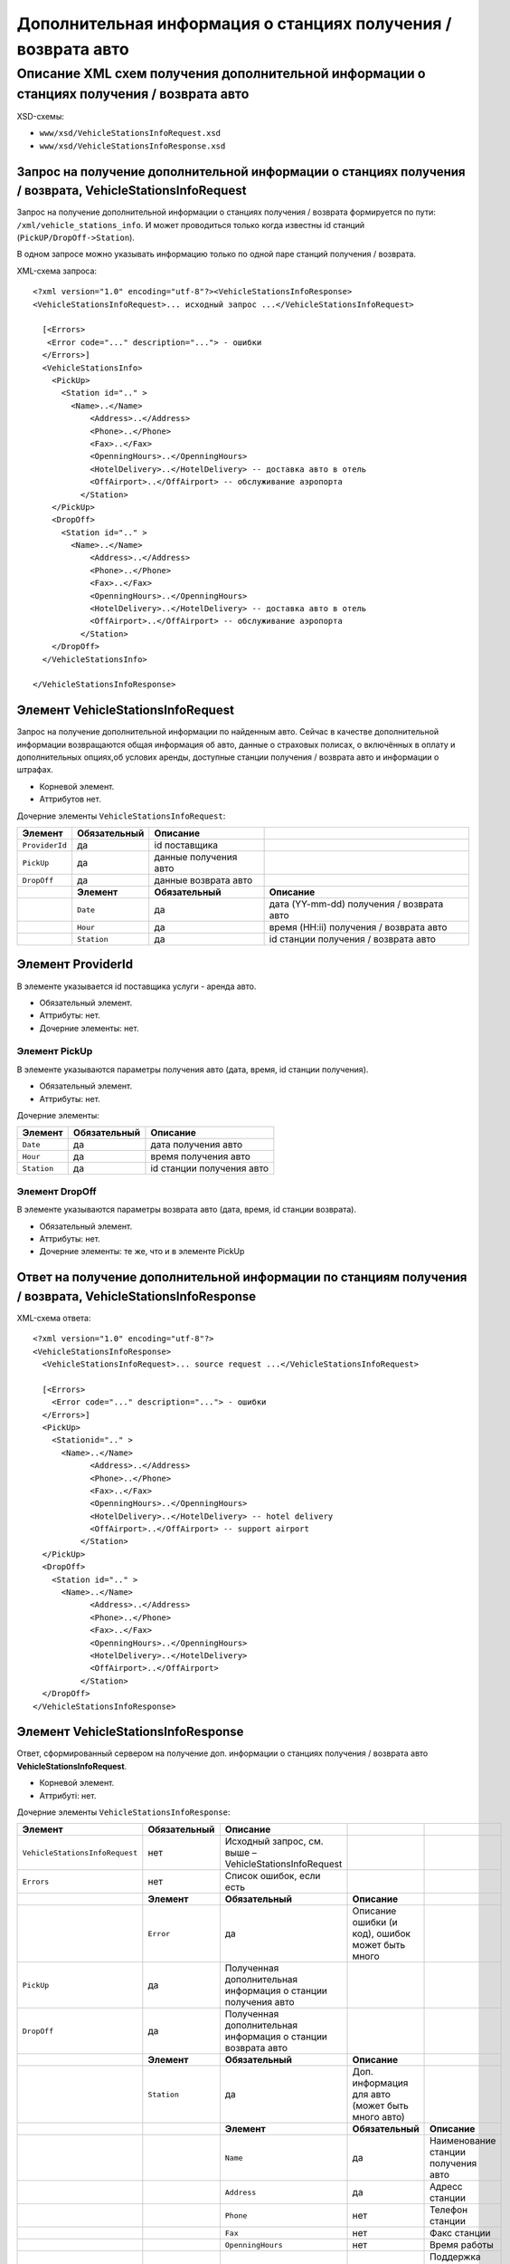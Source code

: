 Дополнительная информация о станциях получения / возврата авто
##############################################################

Описание XML схем получения дополнительной информации о станциях получения / возврата авто
==========================================================================================

XSD-схемы:

-  ``www/xsd/VehicleStationsInfoRequest.xsd``
-  ``www/xsd/VehicleStationsInfoResponse.xsd``

Запрос на получение дополнительной информации о станциях получения / возврата, VehicleStationsInfoRequest
---------------------------------------------------------------------------------------------------------

Запрос на получение дополнительной информации о станциях получения /
возврата формируется по пути: ``/xml/vehicle_stations_info``. И может
проводиться только когда известны id станций (``PickUP/DropOff->Station``).

В одном запросе можно указывать информацию только по одной паре станций
получения / возврата.

XML-схема запроса:

::

    <?xml version="1.0" encoding="utf-8"?><VehicleStationsInfoResponse>
    <VehicleStationsInfoRequest>... исходный запрос ...</VehicleStationsInfoRequest>

      [<Errors>
       <Error code="..." description="..."> - ошибки
      </Errors>]
      <VehicleStationsInfo>
        <PickUp>     
          <Station id=".." >
            <Name>..</Name>
                <Address>..</Address>
                <Phone>..</Phone>
                <Fax>..</Fax>
                <OpenningHours>..</OpenningHours>
                <HotelDelivery>..</HotelDelivery> -- доставка авто в отель
                <OffAirport>..</OffAirport> -- обслуживание аэропорта
              </Station>
        </PickUp>
        <DropOff>    
          <Station id=".." >
            <Name>..</Name>
                <Address>..</Address>
                <Phone>..</Phone>
                <Fax>..</Fax>
                <OpenningHours>..</OpenningHours>
                <HotelDelivery>..</HotelDelivery> -- доставка авто в отель
                <OffAirport>..</OffAirport> -- обслуживание аэропорта         
              </Station>
        </DropOff>
      </VehicleStationsInfo>

    </VehicleStationsInfoResponse>

Элемент VehicleStationsInfoRequest
----------------------------------

Запрос на получение дополнительной информации по найденным авто.
Сейчас в качестве дополнительной информации возвращаются общая
информация об авто, данные о страховых полисах, о включённых в оплату и
дополнительных опциях,об услових аренды, доступные станции получения /
возврата авто и информации о штрафах.

- Корневой элемент.
- Аттрибутов нет.

Дочерние элементы ``VehicleStationsInfoRequest``:

+----------------+------------------+-----------------------+-------------------------------------------+
| **Элемент**    | **Обязательный** | **Описание**          |                                           |
+================+==================+=======================+===========================================+
| ``ProviderId`` | да               | id поставщика         |                                           |
+----------------+------------------+-----------------------+-------------------------------------------+
| ``PickUp``     | да               | данные получения авто |                                           |
+----------------+------------------+-----------------------+-------------------------------------------+
| ``DropOff``    | да               | данные возврата авто  |                                           |
+----------------+------------------+-----------------------+-------------------------------------------+
|                | **Элемент**      | **Обязательный**      | **Описание**                              |
+----------------+------------------+-----------------------+-------------------------------------------+
|                | ``Date``         | да                    | дата (YY-mm-dd) получения / возврата авто |
+----------------+------------------+-----------------------+-------------------------------------------+
|                | ``Hour``         | да                    | время (HH:ii) получения / возврата авто   |
+----------------+------------------+-----------------------+-------------------------------------------+
|                | ``Station``      | да                    | id станции получения / возврата авто      |
+----------------+------------------+-----------------------+-------------------------------------------+

Элемент ProviderId
------------------

В элементе указывается id поставщика услуги - аренда авто.

- Обязательный элемент.
- Аттрибуты: нет.
- Дочерние элементы: нет.

Элемент PickUp
^^^^^^^^^^^^^^

В элементе указываются параметры получения авто (дата, время, id станции получения).

- Обязательный элемент.
- Аттрибуты: нет.

Дочерние элементы:

+-------------+------------------+---------------------------+
| **Элемент** | **Обязательный** | **Описание**              |
+=============+==================+===========================+
| ``Date``    | да               | дата получения авто       |
+-------------+------------------+---------------------------+
| ``Hour``    | да               | время получения авто      |
+-------------+------------------+---------------------------+
| ``Station`` | да               | id станции получения авто |
+-------------+------------------+---------------------------+

Элемент DropOff
^^^^^^^^^^^^^^^

В элементе указываются параметры возврата авто (дата, время, id станции возврата).

- Обязательный элемент.
- Аттрибуты: нет.
- Дочерние элементы: те же, что и в элементе PickUp

Ответ на получение дополнительной информации по станциям получения / возврата, VehicleStationsInfoResponse
----------------------------------------------------------------------------------------------------------

XML-схема ответа:

::

  <?xml version="1.0" encoding="utf-8"?>
  <VehicleStationsInfoResponse>
    <VehicleStationsInfoRequest>... source request ...</VehicleStationsInfoRequest>

    [<Errors>
      <Error code="..." description="..."> - ошибки
    </Errors>]
    <PickUp>    
      <Stationid=".." >
        <Name>..</Name>
              <Address>..</Address>
              <Phone>..</Phone>
              <Fax>..</Fax>
              <OpenningHours>..</OpenningHours>
              <HotelDelivery>..</HotelDelivery> -- hotel delivery
              <OffAirport>..</OffAirport> -- support airport 
            </Station>
    </PickUp>
    <DropOff>   
      <Station id=".." >
        <Name>..</Name>
              <Address>..</Address>
              <Phone>..</Phone>
              <Fax>..</Fax>
              <OpenningHours>..</OpenningHours>
              <HotelDelivery>..</HotelDelivery>
              <OffAirport>..</OffAirport>         
            </Station>
    </DropOff>
  </VehicleStationsInfoResponse>

Элемент VehicleStationsInfoResponse
-----------------------------------

Ответ, сформированный сервером на получение доп. информации о станциях получения / возврата авто **VehicleStationsInfoRequest**.

- Корневой элемент.
- Аттрибуті: нет.

Дочерние элементы ``VehicleStationsInfoResponse``:

+--------------------------------+------------------+---------------------------------------------------------------+--------------------------------------------------+-------------------------------------+
| **Элемент**                    | **Обязательный** | **Описание**                                                  |                                                  |                                     |
+================================+==================+===============================================================+==================================================+=====================================+
| ``VehicleStationsInfoRequest`` | нет              | Исходный запрос, см. выше – VehicleStationsInfoRequest        |                                                  |                                     |
+--------------------------------+------------------+---------------------------------------------------------------+--------------------------------------------------+-------------------------------------+
| ``Errors``                     | нет              | Список ошибок, если есть                                      |                                                  |                                     |
+--------------------------------+------------------+---------------------------------------------------------------+--------------------------------------------------+-------------------------------------+
|                                | **Элемент**      | **Обязательный**                                              | **Описание**                                     |                                     |
+--------------------------------+------------------+---------------------------------------------------------------+--------------------------------------------------+-------------------------------------+
|                                | ``Error``        | да                                                            | Описание ошибки (и код), ошибок может быть много |                                     |
+--------------------------------+------------------+---------------------------------------------------------------+--------------------------------------------------+-------------------------------------+
| ``PickUp``                     | да               | Полученная дополнительная информация о станции получения авто |                                                  |                                     |
+--------------------------------+------------------+---------------------------------------------------------------+--------------------------------------------------+-------------------------------------+
| ``DropOff``                    | да               | Полученная дополнительная информация о станции возврата авто  |                                                  |                                     |
+--------------------------------+------------------+---------------------------------------------------------------+--------------------------------------------------+-------------------------------------+
|                                | **Элемент**      | **Обязательный**                                              | **Описание**                                     |                                     |
+--------------------------------+------------------+---------------------------------------------------------------+--------------------------------------------------+-------------------------------------+
|                                | ``Station``      | да                                                            | Доп. информация для авто (может быть много авто) |                                     |
+--------------------------------+------------------+---------------------------------------------------------------+--------------------------------------------------+-------------------------------------+
|                                |                  | **Элемент**                                                   | **Обязательный**                                 | **Описание**                        |
+--------------------------------+------------------+---------------------------------------------------------------+--------------------------------------------------+-------------------------------------+
|                                |                  | ``Name``                                                      | да                                               | Наименование станции получения авто |
+--------------------------------+------------------+---------------------------------------------------------------+--------------------------------------------------+-------------------------------------+
|                                |                  | ``Address``                                                   | да                                               | Адресс станции                      |
+--------------------------------+------------------+---------------------------------------------------------------+--------------------------------------------------+-------------------------------------+
|                                |                  | ``Phone``                                                     | нет                                              | Телефон станции                     |
+--------------------------------+------------------+---------------------------------------------------------------+--------------------------------------------------+-------------------------------------+
|                                |                  | ``Fax``                                                       | нет                                              | Факс станции                        |
+--------------------------------+------------------+---------------------------------------------------------------+--------------------------------------------------+-------------------------------------+
|                                |                  | ``OpenningHours``                                             | нет                                              | Время работы                        |
+--------------------------------+------------------+---------------------------------------------------------------+--------------------------------------------------+-------------------------------------+
|                                |                  | ``HotelDelivery``                                             | нет                                              | Поддержка достаки авто в отель      |
+--------------------------------+------------------+---------------------------------------------------------------+--------------------------------------------------+-------------------------------------+
|                                |                  | ``OffAirport``                                                | нет                                              | Обслуживание аэропортов             |
+--------------------------------+------------------+---------------------------------------------------------------+--------------------------------------------------+-------------------------------------+

Элемент VehicleStationsInfoRequest
----------------------------------

| Исходный XML-запрос, который передал пользователь.
| Необязательный элемент. (Отстутствует если в синтаксисе исходного XML были ошибки)
| Описание схемы элемента см. выше (``VehicleStationsInfoRequest``)

Элемент Errors
--------------

Список ошибок (дочерние элементы ``Error``).

- Необязательный элемент.
- Аттрибутов нет.

Дочерние элементы ``Errors``:

+-------------+------------------+---------------------------------------------------------------------------------------------------------+
| **Элемент** | **Обязательный** | **Описание**                                                                                            |
+=============+==================+=========================================================================================================+
| ``Error``   | да               | Код ошибки(``code``) и описание ошибки(``description``) как аттрибуты элемента. Ошибок может быть много |
+-------------+------------------+---------------------------------------------------------------------------------------------------------+

Элемент Error
^^^^^^^^^^^^^

Код и расшифровка ошибки.

- Обязательный элемент.
- Дочерних элементов нет.

Аттрибуты элемента ``Error``:

+-----------------+---------+------------------+-----------------+
| **Аттрибут**    | **Тип** | **Обязательный** | **Описание**    |
+=================+=========+==================+=================+
| ``code``        | строка  | да               | Код ошибки UTS. |
+-----------------+---------+------------------+-----------------+
| ``description`` | строка  | да               | Описание ошибки |
+-----------------+---------+------------------+-----------------+

Элемент VehicleStationsInfo
---------------------------

Информация о станциях.

- Необязательный элемент. Отсутствует, если есть ошибки.
- Аттрибуты: нет

Дочерние элементы:

+-------------+------------------+-------------------------------------+
| **Элемент** | **Обязательный** | **Описание**                        |
+=============+==================+=====================================+
| ``PickUp``  | да               | Информация о станции получения авто |
+-------------+------------------+-------------------------------------+
| ``DropOff`` | да               | Информация о станции возврата авто  |
+-------------+------------------+-------------------------------------+

Элемент PickUp
--------------

Информация о станции получения авто.

- Обязательный элемент.
- Аттрибуты: нет.

Дочерние элементы ``Station``:

+-------------+-------------------+----------------------------------------------------------+-------------------------------------+
| **Элемент** | **Обязательный**  | **Описание**                                             |                                     |
+=============+===================+==========================================================+=====================================+
| ``Station`` | да                | Дополнительная информация по авто. Авто может быть много |                                     |
+-------------+-------------------+----------------------------------------------------------+-------------------------------------+
|             | **Элемент**       | **Обязательный**                                         | **Описание**                        |
+-------------+-------------------+----------------------------------------------------------+-------------------------------------+
|             | ``Name``          | да                                                       | Наименование станции получения авто |
+-------------+-------------------+----------------------------------------------------------+-------------------------------------+
|             | ``Address``       | да                                                       | Адресс станции                      |
+-------------+-------------------+----------------------------------------------------------+-------------------------------------+
|             | ``Phone``         | нет                                                      | Телефон станции                     |
+-------------+-------------------+----------------------------------------------------------+-------------------------------------+
|             | ``Fax``           | нет                                                      | Факс станции                        |
+-------------+-------------------+----------------------------------------------------------+-------------------------------------+
|             | ``OpenningHours`` | нет                                                      | Время работы                        |
+-------------+-------------------+----------------------------------------------------------+-------------------------------------+
|             | ``HotelDelivery`` | нет                                                      | Поддержка достаки авто в отель      |
+-------------+-------------------+----------------------------------------------------------+-------------------------------------+
|             | ``OffAirport``    | нет                                                      | Обслуживание аэропортов             |
+-------------+-------------------+----------------------------------------------------------+-------------------------------------+

Элемент DropOff
---------------

Информация о станции возврата авто.

- Обязательный элемент.
- Аттрибуты: нет.

Дочерние элементы ``Station``:

+-------------+-------------------+----------------------------------------------------------+------------------------------------+
| **Элемент** | **Обязательный**  | **Описание**                                             |                                    |
+=============+===================+==========================================================+====================================+
| ``Station`` | да                | Дополнительная информация по авто. Авто может быть много |                                    |
+-------------+-------------------+----------------------------------------------------------+------------------------------------+
|             | **Элемент**       | **Обязательный**                                         | **Описание**                       |
+-------------+-------------------+----------------------------------------------------------+------------------------------------+
|             | ``Name``          | да                                                       | Наименование станции возврата авто |
+-------------+-------------------+----------------------------------------------------------+------------------------------------+
|             | ``Address``       | да                                                       | Адресс станции                     |
+-------------+-------------------+----------------------------------------------------------+------------------------------------+
|             | ``Phone``         | нет                                                      | Телефон станции                    |
+-------------+-------------------+----------------------------------------------------------+------------------------------------+
|             | ``Fax``           | нет                                                      | Факс станции                       |
+-------------+-------------------+----------------------------------------------------------+------------------------------------+
|             | ``OpenningHours`` | нет                                                      | Время работы                       |
+-------------+-------------------+----------------------------------------------------------+------------------------------------+
|             | ``HotelDelivery`` | нет                                                      | Поддержка достаки авто в отель     |
+-------------+-------------------+----------------------------------------------------------+------------------------------------+
|             | ``OffAirport``    | нет                                                      | Обслуживание аэропортов            |
+-------------+-------------------+----------------------------------------------------------+------------------------------------+

Элемент Station
---------------

Информация о станции получения / возврата.

- Обязательный элемент.
- Аттрибуты: id станции получения / возврата авто.

Дочерние элементы:

+-------------------+------------------+------------------------------------+
| **Элемент**       | **Обязательный** | **Описание**                       |
+===================+==================+====================================+
| ``Name``          | да               | Наименование станции возврата авто |
+-------------------+------------------+------------------------------------+
| ``Address``       | да               | Адресс станции                     |
+-------------------+------------------+------------------------------------+
| ``Phone``         | нет              | Телефон станции                    |
+-------------------+------------------+------------------------------------+
| ``Fax``           | нет              | Факс станции                       |
+-------------------+------------------+------------------------------------+
| ``OpenningHours`` | нет              | Время работы                       |
+-------------------+------------------+------------------------------------+
| ``HotelDelivery`` | нет              | Поддержка достаки авто в отель     |
+-------------------+------------------+------------------------------------+
| ``OffAirport``    | нет              | Обслуживание аэропортов            |
+-------------------+------------------+------------------------------------+